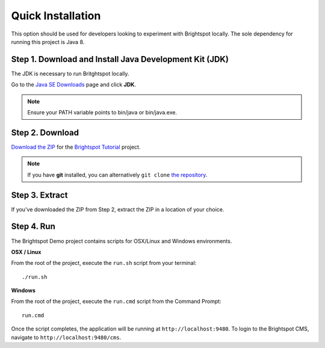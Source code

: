 ******************
Quick Installation
******************

This option should be used for developers looking to experiment with Brightspot locally. The sole dependency for running this project is Java 8.

Step 1. Download and Install Java Development Kit (JDK)
=======================================================

The JDK is necessary to run Britghtspot locally.

Go to the `Java SE Downloads <http://www.oracle.com/technetwork/java/javase/downloads/index.html>`_ page and click **JDK**.

.. note::

    Ensure your PATH variable points to bin/java or bin/java.exe.

Step 2. Download
================

`Download the ZIP <https://github.com/perfectsense/brightspot-tutorial/archive/master.zip>`_ for the `Brightspot Tutorial <https://github.com/perfectsense/brightspot-tutorial>`_ project.

.. note::

    If you have **git** installed, you can alternatively ``git clone`` `the repository <https://github.com/perfectsense/brightspot-tutorial>`_.

Step 3. Extract
===============

If you've downloaded the ZIP from Step 2, extract the ZIP in a location of your choice.

Step 4. Run
===========

The Brightspot Demo project contains scripts for OSX/Linux and Windows environments.

**OSX / Linux**

From the root of the project, execute the ``run.sh`` script from your terminal:

::

    ./run.sh

**Windows**

From the root of the project, execute the ``run.cmd`` script from the Command Prompt:

::

    run.cmd

Once the script completes, the application will be running at ``http://localhost:9480``. To login to the Brightspot CMS, navigate to ``http://localhost:9480/cms``.
